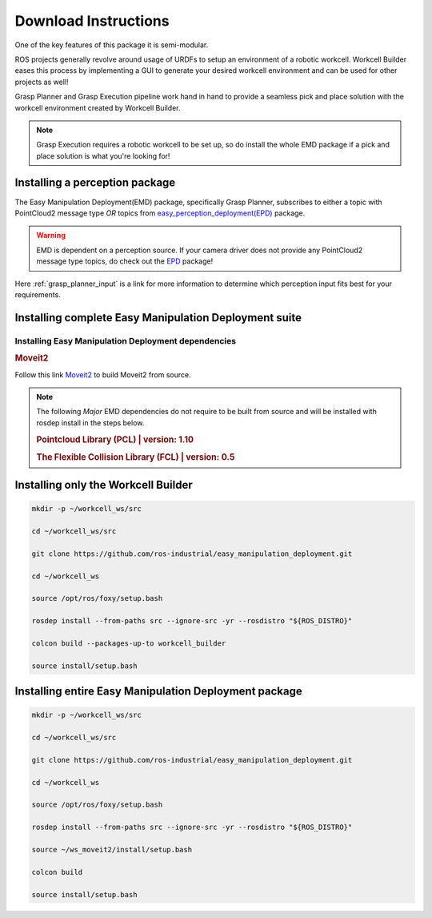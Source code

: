 .. easy_manipulation_deployment documentation master file, created by
   sphinx-quickstart on Thu Oct 22 11:03:35 2020.
   You can adapt this file completely to your liking, but it should at least
   contain the root `toctree` directive.

.. _download_instructions:

Download Instructions
========================================================

One of the key features of this package it is semi-modular.

ROS projects generally revolve around usage of URDFs to setup an environment of a robotic workcell.
Workcell Builder eases this process by implementing a GUI to generate your desired workcell environment and can be used for other projects as well!

Grasp Planner and Grasp Execution pipeline work hand in hand to provide a seamless pick and place solution with
the workcell environment created by Workcell Builder.

.. note:: Grasp Execution requires a robotic workcell to be set up, so do install the whole EMD package if a pick and place solution is what you're looking for! 


Installing a perception package
^^^^^^^^^^^^^^^^^^^^^^^^^^^^^^^^^


The Easy Manipulation Deployment(EMD) package, specifically Grasp Planner, subscribes to either a topic with PointCloud2 message type *OR* 
topics from `easy_perception_deployment(EPD) <https://github.com/ros-industrial/easy_perception_deployment/>`_ package.

.. warning:: EMD is dependent on a perception source. If your camera driver does not provide any PointCloud2 message type topics, do check out the `EPD <https://github.com/ros-industrial/easy_perception_deployment/>`_ package!

Here :ref:`grasp_planner_input` is a link for more information to determine which perception input fits best for your requirements.

Installing complete Easy Manipulation Deployment suite
^^^^^^^^^^^^^^^^^^^^^^^^^^^^^^^^^^^^^^^^^^^^^^^^^^^^^^^

Installing Easy Manipulation Deployment dependencies
------------------------------------------------------------

.. rubric:: Moveit2

Follow this link `Moveit2 <https://moveit.ros.org/install-moveit2/source/>`_ to build Moveit2 from source.

.. note:: The following *Major* EMD dependencies do not require to be built from source and
          will be installed with rosdep install in the steps below.

          .. rubric:: Pointcloud Library (PCL) | version: 1.10

          .. rubric:: The Flexible Collision Library (FCL) | version: 0.5



Installing only the Workcell Builder
^^^^^^^^^^^^^^^^^^^^^^^^^^^^^^^^^^^^^

.. code-block:: bash

   mkdir -p ~/workcell_ws/src

   cd ~/workcell_ws/src

   git clone https://github.com/ros-industrial/easy_manipulation_deployment.git
   
   cd ~/workcell_ws
   
   source /opt/ros/foxy/setup.bash
   
   rosdep install --from-paths src --ignore-src -yr --rosdistro "${ROS_DISTRO}"

   colcon build --packages-up-to workcell_builder

   source install/setup.bash

Installing entire Easy Manipulation Deployment package
^^^^^^^^^^^^^^^^^^^^^^^^^^^^^^^^^^^^^^^^^^^^^^^^^^^^^^

.. code-block:: bash

   mkdir -p ~/workcell_ws/src

   cd ~/workcell_ws/src

   git clone https://github.com/ros-industrial/easy_manipulation_deployment.git
   
   cd ~/workcell_ws
   
   source /opt/ros/foxy/setup.bash
   
   rosdep install --from-paths src --ignore-src -yr --rosdistro "${ROS_DISTRO}"
   
   source ~/ws_moveit2/install/setup.bash

   colcon build

   source install/setup.bash


